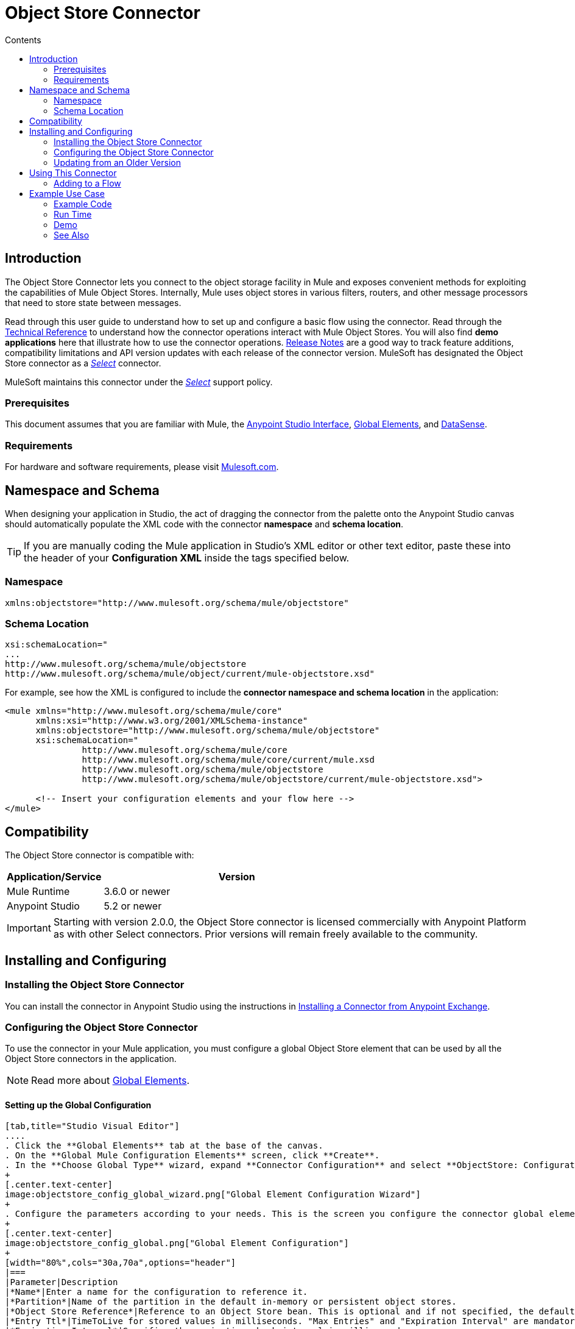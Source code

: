 = Object Store Connector
:keywords: anypoint studio, esb, connector, object store, mule stores
:imagesdir: ./_images
:toc: macro
:toc-title: Contents
:toclevels: 2

toc::[]
////
. link:#intro[Introduction]
    ..  link:#prerequisites[Prerequisites]
    ..  link:#requirements[Requirements]
    ..  link:#namespace[Namespace]
    ..  link:#schema-location[Schema Location]
. link:#compatibility[Compatibility]
. link:#install-and-config[Installing & Configuring]
    .. link:#install[Installing the Object Store connector]
    .. link:#config[Configuring the Object Store connector]
        ... link:#config-global[Setting up the Global Configuration]
    .. link:#upgrading[Upgrading from an Older Version]
. link:#using-the-connector[Using the Connector]
    .. link:#use-cases-and-demos[Use Cases and Demos]
    .. link:#adding-to-a-flow[Adding to a Flow]
. link:#example-use-case[Example Use Case]
    .. link:#example-code[Example Code]
    .. link:#run[Run Time]
    .. link:#demo[Demo]
    .. link:#see-also[See Also]
////

[[intro]]
== Introduction

The Object Store Connector lets you connect to the object storage facility in Mule and exposes convenient methods for exploiting the capabilities of Mule Object Stores. Internally, Mule uses object stores in various filters, routers, and other message processors that need to store state between messages.

Read through this user guide to understand how to set up and configure a basic flow using the connector. Read through the link:http://mulesoft.github.io/objectstore-connector/[Technical Reference] to understand how the connector operations interact with Mule Object Stores. You will also find **demo applications** here that illustrate how to use the connector operations. link:/release-notes/objectstore-connector-release-notes[Release Notes] are a good way to track feature additions, compatibility limitations and API version updates with each release of the connector version. MuleSoft has designated the Object Store connector as a link:/mule-user-guide/v/3.8/anypoint-connectors#connector-categories[_Select_] connector.

MuleSoft maintains this connector under the link:/mule-user-guide/v/3.8/anypoint-connectors#connector-categories[_Select_] support policy.

[[prerequisites]]
=== Prerequisites

This document assumes that you are familiar with Mule, the link:/mule-fundamentals/v/3.8/anypoint-studio-essentials[Anypoint Studio Interface], link:/mule-fundamentals/v/3.8/global-elements[Global Elements], and link:/mule-user-guide/v/3.8/datasense[DataSense].

[[requirements]]
=== Requirements

For hardware and software requirements, please visit link:https://www.mulesoft.com/lp/dl/mule-esb-enterprise[Mulesoft.com].

== Namespace and Schema

When designing your application in Studio, the act of dragging the connector from the palette onto the Anypoint Studio canvas should automatically populate the XML code with the connector *namespace* and *schema location*.

[TIP]
If you are manually coding the Mule application in Studio's XML editor or other text editor, paste these into the header of your *Configuration XML* inside the tags specified below.

[[namespace]]
=== Namespace

[source, xml]
----
xmlns:objectstore="http://www.mulesoft.org/schema/mule/objectstore"
----

[[schema-location]]
=== Schema Location

[source, code, linenums]
----
xsi:schemaLocation="
...
http://www.mulesoft.org/schema/mule/objectstore
http://www.mulesoft.org/schema/mule/object/current/mule-objectstore.xsd"
----

For example, see how the XML is configured to include the *connector namespace and schema location* in the application:

[source, xml, linenums]
----
<mule xmlns="http://www.mulesoft.org/schema/mule/core"
      xmlns:xsi="http://www.w3.org/2001/XMLSchema-instance"
      xmlns:objectstore="http://www.mulesoft.org/schema/mule/objectstore"
      xsi:schemaLocation="
               http://www.mulesoft.org/schema/mule/core
               http://www.mulesoft.org/schema/mule/core/current/mule.xsd
               http://www.mulesoft.org/schema/mule/objectstore
               http://www.mulesoft.org/schema/mule/objectstore/current/mule-objectstore.xsd">
  
      <!-- Insert your configuration elements and your flow here -->
</mule>
----

[[compatibility]]
== Compatibility

The Object Store connector is compatible with:

[width="70%",cols="20a,80a",options="header"]
|===
|Application/Service|Version
|Mule Runtime|3.6.0 or newer
|Anypoint Studio|5.2 or newer
|===

[IMPORTANT]
Starting with version 2.0.0, the Object Store connector is licensed commercially with Anypoint Platform as with other Select connectors.  Prior versions will remain freely available to the community.

== Installing and Configuring

[[install]]
=== Installing the Object Store Connector

You can install the connector in Anypoint Studio using the instructions in link:/mule-fundamentals/v/3.8/anypoint-exchange#installing-a-connector-from-anypoint-exchange[Installing a Connector from Anypoint Exchange].

[[config]]
=== Configuring the Object Store Connector

To use the connector in your Mule application, you must configure a global Object Store element that can be used by all the Object Store connectors in the application.

NOTE: Read more about link:/mule-fundamentals/v/3.8/global-elements[Global Elements].

[[config-global]]
==== Setting up the Global Configuration

[tabs]
------
[tab,title="Studio Visual Editor"]
....
. Click the **Global Elements** tab at the base of the canvas.
. On the **Global Mule Configuration Elements** screen, click **Create**.
. In the **Choose Global Type** wizard, expand **Connector Configuration** and select **ObjectStore: Configuration** and click **Ok.**
+
[.center.text-center]
image:objectstore_config_global_wizard.png["Global Element Configuration Wizard"]
+
. Configure the parameters according to your needs. This is the screen you configure the connector global element from:
+
[.center.text-center]
image:objectstore_config_global.png["Global Element Configuration"]
+
[width="80%",cols="30a,70a",options="header"]
|===
|Parameter|Description
|*Name*|Enter a name for the configuration to reference it.
|*Partition*|Name of the partition in the default in-memory or persistent object stores.
|*Object Store Reference*|Reference to an Object Store bean. This is optional and if not specified, the default in-memory or persistent store will be used.
|*Entry Ttl*|TimeToLive for stored values in milliseconds. "Max Entries" and "Expiration Interval" are mandatory for using this param.
|*Expiration Interval*|Specifies the expiration check interval in milliseconds.
|*Max Entries*|Specifies the maximum number of entries.
|*Persistent*|Specified whenever the required store needs to be persistent or not.
|===
+
[NOTE]
In the image above, the placeholder values refer to a configuration file placed in the
`src` folder of your project. See link:/mule-user-guide/v/3.8/configuring-properties[Learn how to configure properties].
+
You can either enter your credentials into the global configuration properties, or reference a configuration file that contains these values. For simpler maintenance and better re-usability of your project, Mule recommends that you use a configuration file. Keeping these values in a separate file is useful if you need to deploy to different environments, such as production, development, and QA, where your access credentials differ. See
link:/mule-user-guide/v/3.8/deploying-to-multiple-environments[Deploying to Multiple Environments] for instructions on how to manage this.
. Click *OK* to save the global connector configurations.
....
[tab,title="XML Editor"]
....

Follow these steps to configure the connector in your application:
Create a global Object Store configuration outside and above your flows, using the following global configuration code.

[source,xml,linenums]
----
<objectstore:config name="ObjectStore__Configuration" partition="${objectstore.partition.counter}" doc:name="ObjectStore: Configuration"/>
----
....
------

[[upgrading]]
=== Updating from an Older Version

If you’re currently using an older version of the connector, a small popup appears in the bottom right corner of Anypoint Studio with an "Updates Available" message.

. Click the popup and check for available updates. 
. Click the *Object Store connector* checkbox for the version you require and click *Next*, following the instructions provided by the user interface. 
. Restart Studio when prompted. 
. After restarting, when creating a flow and using the Object Store connector, if you have several versions of the connector installed, you may be asked which version you would like to use. Choose the version you would like to use.

We recommend that you keep Studio up to date with its latest version. 

[[using-the-connector]]
== Using This Connector

Object Store connector is an operation-based connector, which means that when you add the connector to your flow, you need to configure a specific operation for the connector to perform. The connector currently supports the following list of operations:

* All keys
* Contains
* Dual store
* Remove
* Retrieve
* Retrieve store
* Retrieve with lock
* Store


[[adding-to-a-flow]]
=== Adding to a Flow

. Create a new *Mule Project* in Anypoint Studio.
. Add a suitable Mule *Inbound Endpoint*, such as the HTTP listener or File endpoint, to begin the flow.
. Drag and drop the *Object Store connector* onto the canvas.
. Click on the connector component to open the *Properties Editor*.
+
[.center.text-center]
image:objectstore_usecase_settings.png[Flow Settings]
+
. Configure the following parameters:
+
[options="header,autowidth"]
|===
|Field|Description
2+|*Basic Settings*
|Display Name|Enter a unique label for the connector in your application.
|Connector Configuration|Connect to a global element linked to this connector. Global elements encapsulate reusable data about the connection to the target resource or service. Select the global Object Store connector element that you just created.
|Operation|Select *Store* from the drop-down menu.
2+|*General*
|Key|The identifier of the object to store.
|Value Reference|The object to store.
|===
+
. Click the blank space on the canvas to save your configurations.

[[example-use-case]]
== Example Use Case

After installing and configuring the Object Store connector, use it in a Mule flow to store and retrieve employee data.

The following Mule App stores employee data containing employee identifier, first name, last name and age in JSON format using the Object Store connector. The Mule app has two HTTP endpoints.

* `/store` :  Used to store employee data
* `/retrieve` : Get employee data for the identifier mentioned.
[.center.text-center]
image:objectstore_usecase_flow.png[Store and Retrieve Employee data]

Lets start with the flow to store employee data.

. Create a new **Mule Project** in Anypoint Studio.
. Drag a **HTTP endpoint** onto the canvas and configure the following parameters: +
image:objectstore-http-props-store.png[objectstore http config props for store endpoint]
+
[options="header,autowidth"]
+
|===
|Parameter|Value
|*Display Name*|HTTP
|*Connector Configuration*| If no HTTP element has been created yet, click the plus sign to add a new **HTTP Listener Configuration** and click **OK** (leave the values to its defaults).
|*Path*|/store
|===
+
. Drag a *Transform Message* Component and add this JSON code as an input into the Transform Message component:
+
image:objectstore-transform-message.png[Transform Message Component]
+
[source, json, linenums]
----
{
		id: inboundProperties.'http.query.params'.id,
		name: inboundProperties.'http.query.params'.name,
		lname: inboundProperties.'http.query.params'.lname,
		age: inboundProperties.'http.query.params'.age
}
----
[NOTE]
To map the input to an output structure, define the Output metadata using a JSON sample or JSON schema. Then, you should be able to toggle the preview window using the button at the top right corner of the *Transform Message* window.
+
. Next, drag the *Object Store connector* next to the Transform Message component and configure it according to the steps below:
. Click the plus sign next to the *Connector Configuration* field to add a new *Object Store Global Element*.
.. Configure the global element according to the table below:
+
[options="header,autowidth"]
|===
|Parameter|Description|Value
|*Name*|Enter a name for the configuration to reference it.|<Configuration_Name>
|*Partition*|Name of the partition|`employees`
|===
+
.. The corresponding XML configuration should be as follows:
+
[source,xml]
----
<objectstore:config name="ObjectStore__Configuration" partition="employees" doc:name="ObjectStore: Configuration"/>
----
+
. Back in the properties editor of the Object Store connector, configure the remaining parameters:
+
[options="header,autowidth"]
|===
|Parameter|Value
2+|*Basic Settings*
|Display Name|Store employee (or any other name you prefer).
|Connector Configuration|ObjectStore__Configuration (the reference name to the global element you have created).
|Operation| Store
2+|*General*
|Key| #[message.inboundProperties.'http.query.params'.id]
|Value Reference| #[payload]
|===
+
. Check that your XML looks as follows:
+
[source,xml, linenums]
----
<objectstore:store config-ref="ObjectStore__Configuration" key="#[message.inboundProperties.'http.query.params'.id]" value-ref="#[payload]" doc:name="Store employee"/>
----
+
. Similarly, drag another *Object Store connector* to get all keys from Store.
. Configure the properties editor accordingly to the table below:
+
[options="header,autowidth"]
|===
|Parameter|Value
2+|*Basic Settings*
|Display Name|Get all keys (or any other name you prefer).
|Connector Configuration|ObjectStore__Configuration (the reference name to the global element you have created).
|Operation| All keys
|===
+
. Check that your XML looks as follows:
+
[source,xml,linenums]
----
<objectstore:all-keys config-ref="ObjectStore__Configuration" doc:name="Get all keys"/>
----
+
. Add a *Logger* scope after the Object Store connector to print the data that is being passed by the All keys operation in the Mule Console. Configure the Logger according to the table below.
+
[options="header,autowidth"]
|===
|Parameter|Value
|*Display Name*|Log Employee Id's (or any other name you prefer)
|*Message*|Keys : #[payload]
|*Level*|INFO
|===
+
. Add a *Set Payload* after the logger component. Configure the component according to the table below.
+
[options="header,autowidth"]
|===
|Parameter|Value
|*Display Name*|Show Employee Id's (or any other name you prefer)
|*Message*|Keys : #[payload]
|*Level*|INFO
|===

Now lets add another flow to retrieve employee data stored previously.

. Drag a **Flow Component** below the above flow.
. Drag a **HTTP endpoint** onto the canvas and configure the following parameters: +
image:objectstore-http-props-retrieve.png[objectstore http config props for retrieve endpoint]
+
[options="header,autowidth"]
+
|===
|Parameter|Value
|*Display Name*|HTTP
|*Connector Configuration*| Use the already available configuration .
|*Path*|/retrieve
|===
+
. Drag the *Object Store connector* and configure it according to the steps below:
+
[options="header,autowidth"]
|===
|Parameter|Value
2+|*Basic Settings*
|Display Name|Store employee (or any other name you prefer).
|Connector Configuration|ObjectStore__Configuration (the reference name to the global element you have created).
|Operation| Retrieve
2+|*General*
|Key| #[message.inboundProperties.'http.query.params'.id]
|===
+
. Check that your XML looks as follows:
+
[source,xml,linenums]
----
<objectstore:retrieve config-ref="ObjectStore__Configuration" key="#[message.inboundProperties.'http.query.params'.id]" doc:name="Retrieve Employee"/>
----
+

. Add a *Logger* scope after the Object Store connector to print the data that is being retrieved in the previous operation to the Mule Console. Configure the Logger according to the table below.
+
[options="header,autowidth"]
|===
|Parameter|Value
|*Display Name*|Log Employee data (or any other name you prefer)
|*Message*|Keys : #[payload]
|*Level*|INFO
|===
+
. Add a *Set Payload* after the logger component. Configure the component according to the table below.
+
[options="header,autowidth"]
|===
|Parameter|Value
|*Display Name*|Show Employee data (or any other name you prefer)
|*Message*|Keys : #[payload]
|*Level*|INFO
|===

[[example-code]]
=== Example Code

Paste this code into your XML Editor to quickly load the flow for this example use case into your Mule application.

[source,xml,linenums]
----
<?xml version="1.0" encoding="UTF-8"?>

<mule xmlns:objectstore="http://www.mulesoft.org/schema/mule/objectstore" xmlns:dw="http://www.mulesoft.org/schema/mule/ee/dw" xmlns:http="http://www.mulesoft.org/schema/mule/http" xmlns:tracking="http://www.mulesoft.org/schema/mule/ee/tracking" xmlns="http://www.mulesoft.org/schema/mule/core" xmlns:doc="http://www.mulesoft.org/schema/mule/documentation"
	xmlns:spring="http://www.springframework.org/schema/beans" version="EE-3.7.1"
	xmlns:xsi="http://www.w3.org/2001/XMLSchema-instance"
	xsi:schemaLocation="http://www.springframework.org/schema/beans http://www.springframework.org/schema/beans/spring-beans-current.xsd
http://www.mulesoft.org/schema/mule/core http://www.mulesoft.org/schema/mule/core/current/mule.xsd
http://www.mulesoft.org/schema/mule/http http://www.mulesoft.org/schema/mule/http/current/mule-http.xsd
http://www.mulesoft.org/schema/mule/objectstore http://www.mulesoft.org/schema/mule/objectstore/current/mule-objectstore.xsd
http://www.mulesoft.org/schema/mule/ee/dw http://www.mulesoft.org/schema/mule/ee/dw/current/dw.xsd
http://www.mulesoft.org/schema/mule/ee/tracking http://www.mulesoft.org/schema/mule/ee/tracking/current/mule-tracking-ee.xsd">
    <objectstore:config name="ObjectStore__Configuration" partition="employees" doc:name="ObjectStore: Configuration"/>
    <http:listener-config name="HTTP_Listener_Configuration" host="0.0.0.0" port="8081" doc:name="HTTP Listener Configuration"/>
    <flow name="objectstore-store-employee-flow">
        <http:listener config-ref="HTTP_Listener_Configuration" path="/store" doc:name="HTTP"/>
        <dw:transform-message doc:name="Transform Message">
            <dw:set-payload><![CDATA[%dw 1.0
%output application/json
---
{
		id: inboundProperties.'http.query.params'.id,
		name: inboundProperties.'http.query.params'.name,
		lname: inboundProperties.'http.query.params'.lname,
		age: inboundProperties.'http.query.params'.age
}]]></dw:set-payload>
        </dw:transform-message>
        <objectstore:store config-ref="ObjectStore__Configuration" key="#[message.inboundProperties.'http.query.params'.id]" value-ref="#[payload]" doc:name="Store employee"/>
        <objectstore:all-keys config-ref="ObjectStore__Configuration" doc:name="Get all keys"/>
        <logger message="Keys : #[payload]" level="INFO" doc:name="Log Employee Id's"/>
        <set-payload value="Keys : #[payload]" doc:name="Show Employee Id's"/>
    </flow>
    <flow name="objectstore-retrieve-employee-flow">
        <http:listener config-ref="HTTP_Listener_Configuration" path="/retrieve" doc:name="HTTP"/>
        <objectstore:retrieve config-ref="ObjectStore__Configuration" key="#[message.inboundProperties.'http.query.params'.id]" doc:name="Retrieve Employee"/>
        <logger message="Employee: #[payload]" level="INFO" doc:name="Log Employee"/>
        <set-payload value="Employee : #[payload]" doc:name="Show Employee"/>
    </flow>
</mule>
----

[[run]]
=== Run Time

. Save and **run** the project as a Mule Application.
. Open a web browser and enter the below to check the response.
.. To store a employee record enter the URL `http://localhost:8081/store?id=1&name=David&lname=Malhar&age=10`. The logger will display the list of keys on the browser.
.. To retrieve a employee record enter the URL `http://localhost:8081/retrieve?id=1`. The logger will display the employee record in JSON format on the browser.

[[demo]]
=== Demo

You can download a fully functional example from http://mulesoft.github.io/objectstore-connector/[this link].

[[see-also]]
=== See Also
* Read more about link:/mule-user-guide/v/3.8/anypoint-connectors[Anypoint Connectors].
